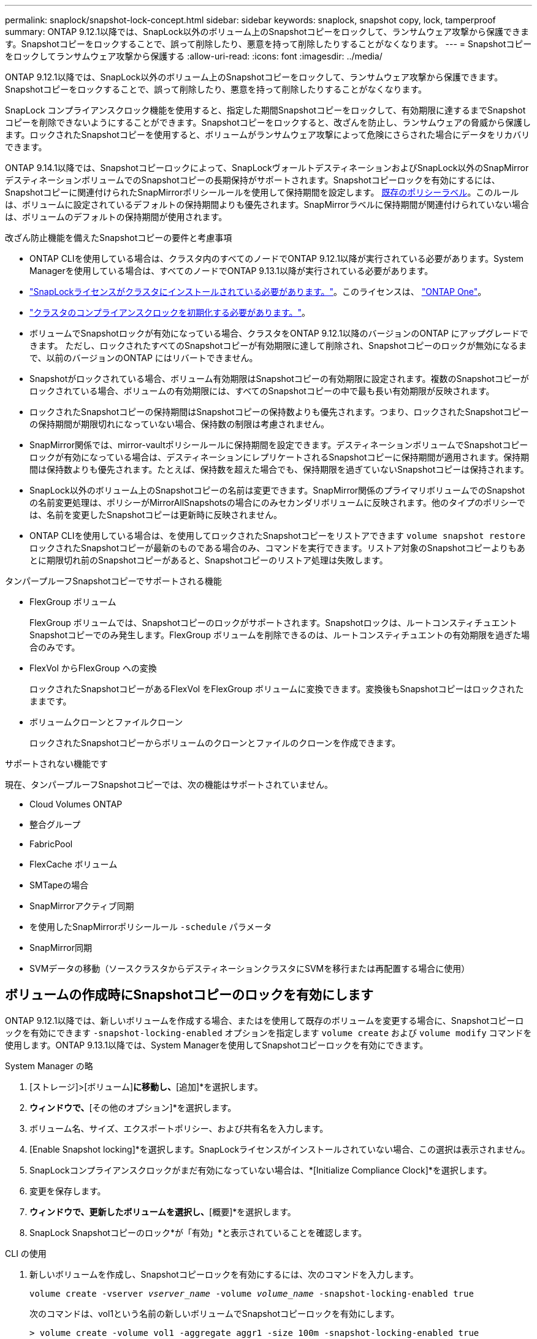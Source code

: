 ---
permalink: snaplock/snapshot-lock-concept.html 
sidebar: sidebar 
keywords: snaplock, snapshot copy, lock, tamperproof 
summary: ONTAP 9.12.1以降では、SnapLock以外のボリューム上のSnapshotコピーをロックして、ランサムウェア攻撃から保護できます。Snapshotコピーをロックすることで、誤って削除したり、悪意を持って削除したりすることがなくなります。 
---
= Snapshotコピーをロックしてランサムウェア攻撃から保護する
:allow-uri-read: 
:icons: font
:imagesdir: ../media/


[role="lead"]
ONTAP 9.12.1以降では、SnapLock以外のボリューム上のSnapshotコピーをロックして、ランサムウェア攻撃から保護できます。Snapshotコピーをロックすることで、誤って削除したり、悪意を持って削除したりすることがなくなります。

SnapLock コンプライアンスクロック機能を使用すると、指定した期間Snapshotコピーをロックして、有効期限に達するまでSnapshotコピーを削除できないようにすることができます。Snapshotコピーをロックすると、改ざんを防止し、ランサムウェアの脅威から保護します。ロックされたSnapshotコピーを使用すると、ボリュームがランサムウェア攻撃によって危険にさらされた場合にデータをリカバリできます。

ONTAP 9.14.1以降では、Snapshotコピーロックによって、SnapLockヴォールトデスティネーションおよびSnapLock以外のSnapMirrorデスティネーションボリュームでのSnapshotコピーの長期保持がサポートされます。Snapshotコピーロックを有効にするには、Snapshotコピーに関連付けられたSnapMirrorポリシールールを使用して保持期間を設定します。 xref:Modify an existing policy to apply long-term retention[既存のポリシーラベル]。このルールは、ボリュームに設定されているデフォルトの保持期間よりも優先されます。SnapMirrorラベルに保持期間が関連付けられていない場合は、ボリュームのデフォルトの保持期間が使用されます。

.改ざん防止機能を備えたSnapshotコピーの要件と考慮事項
* ONTAP CLIを使用している場合は、クラスタ内のすべてのノードでONTAP 9.12.1以降が実行されている必要があります。System Managerを使用している場合は、すべてのノードでONTAP 9.13.1以降が実行されている必要があります。
* link:https://docs.netapp.com/us-en/ontap/system-admin/install-license-task.html["SnapLockライセンスがクラスタにインストールされている必要があります。"]。このライセンスは、 link:https://docs.netapp.com/us-en/ontap/system-admin/manage-licenses-concept.html#licenses-included-with-ontap-one["ONTAP One"]。
* link:https://docs.netapp.com/us-en/ontap/snaplock/initialize-complianceclock-task.html["クラスタのコンプライアンスクロックを初期化する必要があります。"]。
* ボリュームでSnapshotロックが有効になっている場合、クラスタをONTAP 9.12.1以降のバージョンのONTAP にアップグレードできます。 ただし、ロックされたすべてのSnapshotコピーが有効期限に達して削除され、Snapshotコピーのロックが無効になるまで、以前のバージョンのONTAP にはリバートできません。
* Snapshotがロックされている場合、ボリューム有効期限はSnapshotコピーの有効期限に設定されます。複数のSnapshotコピーがロックされている場合、ボリュームの有効期限には、すべてのSnapshotコピーの中で最も長い有効期限が反映されます。
* ロックされたSnapshotコピーの保持期間はSnapshotコピーの保持数よりも優先されます。つまり、ロックされたSnapshotコピーの保持期間が期限切れになっていない場合、保持数の制限は考慮されません。
* SnapMirror関係では、mirror-vaultポリシールールに保持期間を設定できます。デスティネーションボリュームでSnapshotコピーロックが有効になっている場合は、デスティネーションにレプリケートされるSnapshotコピーに保持期間が適用されます。保持期間は保持数よりも優先されます。たとえば、保持数を超えた場合でも、保持期限を過ぎていないSnapshotコピーは保持されます。
* SnapLock以外のボリューム上のSnapshotコピーの名前は変更できます。SnapMirror関係のプライマリボリュームでのSnapshotの名前変更処理は、ポリシーがMirrorAllSnapshotsの場合にのみセカンダリボリュームに反映されます。他のタイプのポリシーでは、名前を変更したSnapshotコピーは更新時に反映されません。
* ONTAP CLIを使用している場合は、を使用してロックされたSnapshotコピーをリストアできます `volume snapshot restore` ロックされたSnapshotコピーが最新のものである場合のみ、コマンドを実行できます。リストア対象のSnapshotコピーよりもあとに期限切れ前のSnapshotコピーがあると、Snapshotコピーのリストア処理は失敗します。


.タンパープルーフSnapshotコピーでサポートされる機能
* FlexGroup ボリューム
+
FlexGroup ボリュームでは、Snapshotコピーのロックがサポートされます。Snapshotロックは、ルートコンスティチュエントSnapshotコピーでのみ発生します。FlexGroup ボリュームを削除できるのは、ルートコンスティチュエントの有効期限を過ぎた場合のみです。

* FlexVol からFlexGroup への変換
+
ロックされたSnapshotコピーがあるFlexVol をFlexGroup ボリュームに変換できます。変換後もSnapshotコピーはロックされたままです。

* ボリュームクローンとファイルクローン
+
ロックされたSnapshotコピーからボリュームのクローンとファイルのクローンを作成できます。



.サポートされない機能です
現在、タンパープルーフSnapshotコピーでは、次の機能はサポートされていません。

* Cloud Volumes ONTAP
* 整合グループ
* FabricPool
* FlexCache ボリューム
* SMTapeの場合
* SnapMirrorアクティブ同期
* を使用したSnapMirrorポリシールール `-schedule` パラメータ
* SnapMirror同期
* SVMデータの移動（ソースクラスタからデスティネーションクラスタにSVMを移行または再配置する場合に使用）




== ボリュームの作成時にSnapshotコピーのロックを有効にします

ONTAP 9.12.1以降では、新しいボリュームを作成する場合、またはを使用して既存のボリュームを変更する場合に、Snapshotコピーロックを有効にできます `-snapshot-locking-enabled` オプションを指定します `volume create` および `volume modify` コマンドを使用します。ONTAP 9.13.1以降では、System Managerを使用してSnapshotコピーロックを有効にできます。

[role="tabbed-block"]
====
.System Manager の略
--
. [ストレージ]>[ボリューム]*に移動し、*[追加]*を選択します。
. [ボリュームの追加]*ウィンドウで、*[その他のオプション]*を選択します。
. ボリューム名、サイズ、エクスポートポリシー、および共有名を入力します。
. [Enable Snapshot locking]*を選択します。SnapLockライセンスがインストールされていない場合、この選択は表示されません。
. SnapLockコンプライアンスクロックがまだ有効になっていない場合は、*[Initialize Compliance Clock]*を選択します。
. 変更を保存します。
. [ボリューム]*ウィンドウで、更新したボリュームを選択し、*[概要]*を選択します。
. SnapLock Snapshotコピーのロック*が「有効」*と表示されていることを確認します。


--
.CLI の使用
--
. 新しいボリュームを作成し、Snapshotコピーロックを有効にするには、次のコマンドを入力します。
+
`volume create -vserver _vserver_name_ -volume _volume_name_ -snapshot-locking-enabled true`

+
次のコマンドは、vol1という名前の新しいボリュームでSnapshotコピーロックを有効にします。

+
[listing]
----
> volume create -volume vol1 -aggregate aggr1 -size 100m -snapshot-locking-enabled true
Warning: Snapshot copy locking is being enabled on volume “vol1” in Vserver “vs1”. It cannot be disabled until all locked Snapshot copies are past their expiry time. A volume with unexpired locked Snapshot copies cannot be deleted.
Do you want to continue: {yes|no}: y
[Job 32] Job succeeded: Successful
----


--
====


== 既存のボリュームでSnapshotコピーロックを有効にします

ONTAP 9.12.1以降では、ONTAP CLIを使用して、既存のボリュームでSnapshotコピーロックを有効にできます。ONTAP 9.13.1以降では、System Managerを使用して既存のボリュームに対してSnapshotコピーロックを有効にすることができます。

[role="tabbed-block"]
====
.System Manager の略
--
. [ストレージ]>[ボリューム]に移動します。
. 選択するオプション image:icon_kabob.gif["Alt = メニューオプション"] 編集>ボリューム*を選択します。
. [ボリュームの編集]*ウィンドウで、[Snapshotコピー（ローカル）設定]セクションを探し、*[Snapshotロックの有効化]*を選択します。
+
SnapLockライセンスがインストールされていない場合、この選択は表示されません。

. SnapLockコンプライアンスクロックがまだ有効になっていない場合は、*[Initialize Compliance Clock]*を選択します。
. 変更を保存します。
. [ボリューム]*ウィンドウで、更新したボリュームを選択し、*[概要]*を選択します。
. SnapLock Snapshotコピーのロック*が「有効」*と表示されていることを確認します。


--
.CLI の使用
--
. 既存のボリュームを変更してSnapshotコピーのロックを有効にするには、次のコマンドを入力します。
+
`volume modify -vserver _vserver_name_ -volume _volume_name_ -snapshot-locking-enabled true`



--
====


== ロックされたSnapshotコピーポリシーを作成し、保持を適用します

ONTAP 9.12.1以降では、Snapshotコピーポリシーを作成してSnapshotコピーの保持期間を適用し、そのポリシーをボリュームに適用して、指定した期間Snapshotコピーをロックできます。保持期間を手動で設定して、Snapshotコピーをロックすることもできます。ONTAP 9.13.1以降では、System Managerを使用してSnapshotコピーロックポリシーを作成し、ボリュームに適用できます。



=== Snapshotコピーのロックポリシーを作成します

[role="tabbed-block"]
====
.System Manager の略
--
. [ストレージ]>[Storage VM]*に移動し、Storage VMを選択します。
. [設定]*を選択します。
. [Snapshot Policies]*に移動し、を選択します image:icon_arrow.gif["alt =矢印"]。
. [ Snapshotポリシーの追加]*ウィンドウで、ポリシー名を入力します。
. 選択するオプション image:icon_add.gif["alt =追加"]。
. スケジュール名、保持するSnapshotコピーの最大数、SnapLock の保持期間など、Snapshotコピースケジュールの詳細を指定します。
. [Snapshot保持期間]列にSnapLock 、Snapshotコピーを保持する時間数、日数、月数、または年数を入力します。たとえば、保持期間が5日間のSnapshotコピーポリシーでは、Snapshotコピーが作成されてから5日間はロックされ、その間は削除できません。サポートされる保持期間は次のとおりです。
+
** 年：0～100
** 月：0～1200
** 日数：0 ~ 36500
** 時間：0～24


. 変更を保存します。


--
.CLI の使用
--
. Snapshotコピーポリシーを作成するには、次のコマンドを入力します。
+
`volume snapshot policy create -policy policy_name -enabled true -schedule1 _schedule1_name_ -count1 _maximum_Snapshot_copies -retention-period1 _retention_period_`

+
次のコマンドは、Snapshotコピーロックポリシーを作成します。

+
[listing]
----
cluster1> volume snapshot policy create -policy policy_name -enabled true -schedule1 hourly -count1 24 -retention-period1 "1 days"
----
+
アクティブな保持期間にあるSnapshotコピーは置き換えられません。つまり、期限切れになっていないロックされたSnapshotコピーがある場合、保持数は反映されません。



--
====


=== ボリュームにロックポリシーを適用します

[role="tabbed-block"]
====
.System Manager の略
--
. [ストレージ]>[ボリューム]に移動します。
. 選択するオプション image:icon_kabob.gif["Alt = メニューオプション"] 編集>ボリューム*を選択します。
. [ボリュームの編集]*ウィンドウで、*[Snapshotコピーのスケジュール設定]*を選択します。
. リストからSnapshotコピーロックポリシーを選択します。
. Snapshotコピーのロックがまだ有効になっていない場合は、*[Snapshotロックを有効にする]*を選択します。
. 変更を保存します。


--
.CLI の使用
--
. 既存のボリュームにSnapshotコピーロックポリシーを適用するには、次のコマンドを入力します。
+
`volume modify -volume volume_name -vserver vserver_name -snapshot-policy policy_name`



--
====


=== 手動でのSnapshotコピーの作成時に保持期間を適用

Snapshotコピーの保持期間は、Snapshotコピーを手動で作成するときに適用できます。ボリュームでSnapshotコピーロックが有効になっている必要があります。有効になっていない場合、保持期間の設定は無視されます。

[role="tabbed-block"]
====
.System Manager の略
--
. [ストレージ]>[ボリューム]*に移動し、ボリュームを選択します。
. ボリュームの詳細ページで、*[Snapshotコピー]*タブを選択します。
. 選択するオプション image:icon_add.gif["Alt =追加アイコン"]。
. Snapshotコピー名とSnapLockの有効期限を入力します。カレンダーを選択して、保持期限の日付と時刻を選択できます。
. 変更を保存します。
. [ボリューム]>[Snapshotコピー]ページで、*[表示/非表示]*を選択し、*[ SnapLock 有効期限]*を選択して*[ SnapLock 有効期限]*列を表示し、保持期限が設定されていることを確認します。


--
.CLI の使用
--
. Snapshotコピーを手動で作成し、ロック保持期間を適用するには、次のコマンドを入力します。
+
`volume snapshot create -volume _volume_name_ -snapshot _snapshot_copy_name_ -snaplock-expiry-time _expiration_date_time_`

+
次のコマンドでは、新しいSnapshotコピーを作成して保持期間を設定します。

+
[listing]
----
cluster1> volume snapshot create -vserver vs1 -volume vol1 -snapshot snap1 -snaplock-expiry-time "11/10/2022 09:00:00"
----


--
====


=== 既存のSnapshotコピーに保持期間を適用します

[role="tabbed-block"]
====
.System Manager の略
--
. [ストレージ]>[ボリューム]*に移動し、ボリュームを選択します。
. ボリュームの詳細ページで、*[Snapshotコピー]*タブを選択します。
. Snapshotコピーを選択し、を選択します image:icon_kabob.gif["Alt = メニューオプション"]をクリックし、*[Modify SnapLock Expiration Time]*を選択します。カレンダーを選択して、保持期限の日付と時刻を選択できます。
. 変更を保存します。
. [ボリューム]>[Snapshotコピー]ページで、*[表示/非表示]*を選択し、*[ SnapLock 有効期限]*を選択して*[ SnapLock 有効期限]*列を表示し、保持期限が設定されていることを確認します。


--
.CLI の使用
--
. 既存のSnapshotコピーに保持期間を手動で適用するには、次のコマンドを入力します。
+
`volume snapshot modify-snaplock-expiry-time -volume _volume_name_ -snapshot _snapshot_copy_name_ -expiry-time _expiration_date_time_`

+
次の例は、既存のSnapshotコピーに保持期間を適用します。

+
[listing]
----
cluster1> volume snapshot modify-snaplock-expiry-time -volume vol1 -snapshot snap2 -expiry-time "11/10/2022 09:00:00"
----


--
====


=== 既存のポリシーを変更して長期保持を適用する

ONTAP 9.14.1以降では、Snapshotコピーの長期保持を設定するルールを追加して、既存のSnapMirrorポリシーを変更できます。このルールは、SnapLockヴォールトデスティネーションおよびSnapLock以外のSnapMirrorデスティネーションボリュームでのデフォルトのボリューム保持期間を上書きするために使用されます。

. 既存のSnapMirrorポリシーにルールを追加します。
+
`snapmirror policy add-rule -vserver <SVM name> -policy <policy name> -snapmirror-label <label name> -keep <number of Snapshot copies> -retention-period [<integer> days|months|years]`

+
次の例は、「LockVault」という既存のポリシーに6カ月の保持期間を適用するルールを作成します。

+
[listing]
----
snapmirror policy add-rule -vserver vs1 -policy lockvault -snapmirror-label test1 -keep 10 -retention-period "6 months"
----

